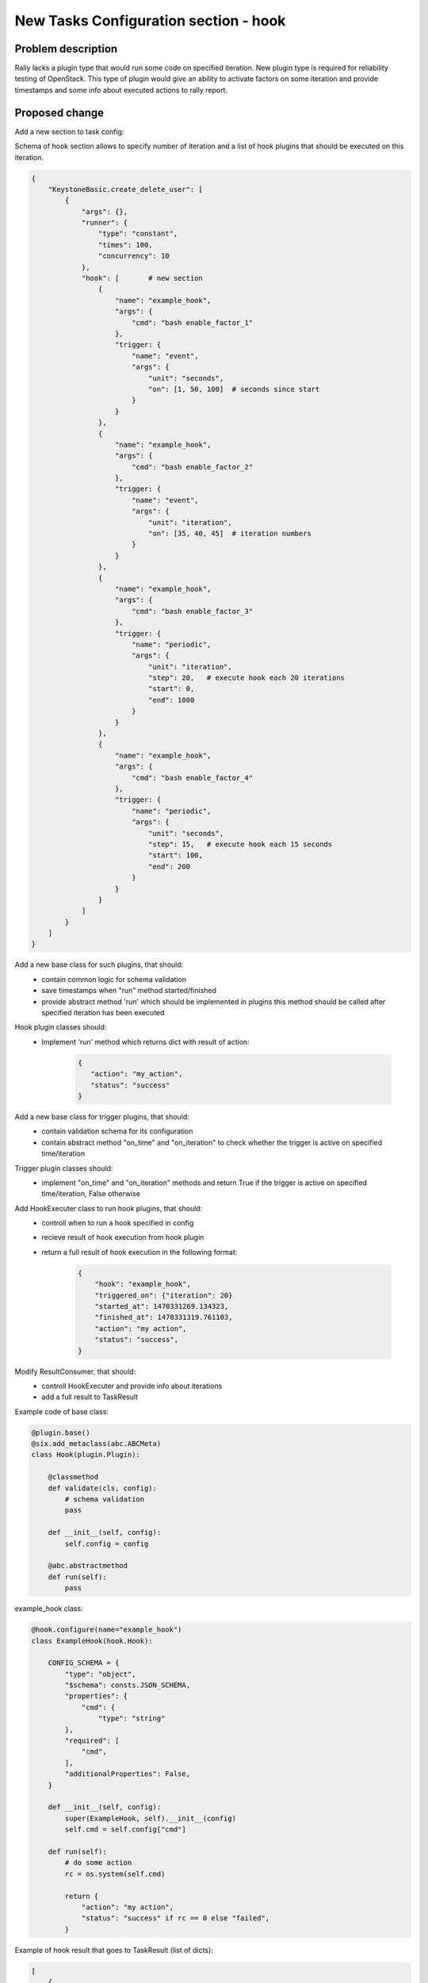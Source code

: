 ..
 This work is licensed under a Creative Commons Attribution 3.0 Unported
 License.

 http://creativecommons.org/licenses/by/3.0/legalcode

======================================
New Tasks Configuration section - hook
======================================

Problem description
===================

Rally lacks a plugin type that would run some code on specified iteration.
New plugin type is required for reliability testing of OpenStack. This type of
plugin would give an ability to activate factors on some iteration and provide
timestamps and some info about executed actions to rally report.

Proposed change
===============

Add a new section to task config:

Schema of hook section allows to specify number of iteration and a list
of hook plugins that should be executed on this iteration.

.. code:: json

    {
        "KeystoneBasic.create_delete_user": [
            {
                "args": {},
                "runner": {
                    "type": "constant",
                    "times": 100,
                    "concurrency": 10
                },
                "hook": [       # new section
                    {
                        "name": "example_hook",
                        "args": {
                            "cmd": "bash enable_factor_1"
                        },
                        "trigger: {
                            "name": "event",
                            "args": {
                                "unit": "seconds",
                                "on": [1, 50, 100]  # seconds since start
                            }
                        }
                    },
                    {
                        "name": "example_hook",
                        "args": {
                            "cmd": "bash enable_factor_2"
                        },
                        "trigger: {
                            "name": "event",
                            "args": {
                                "unit": "iteration",
                                "on": [35, 40, 45]  # iteration numbers
                            }
                        }
                    },
                    {
                        "name": "example_hook",
                        "args": {
                            "cmd": "bash enable_factor_3"
                        },
                        "trigger: {
                            "name": "periodic",
                            "args": {
                                "unit": "iteration",
                                "step": 20,   # execute hook each 20 iterations
                                "start": 0,
                                "end": 1000
                            }
                        }
                    },
                    {
                        "name": "example_hook",
                        "args": {
                            "cmd": "bash enable_factor_4"
                        },
                        "trigger: {
                            "name": "periodic",
                            "args": {
                                "unit": "seconds",
                                "step": 15,   # execute hook each 15 seconds
                                "start": 100,
                                "end": 200
                            }
                        }
                    }
                ]
            }
        ]
    }


Add a new base class for such plugins, that should:
    - contain common logic for schema validation
    - save timestamps when "run" method started/finished
    - provide abstract method 'run' which should be implemented in plugins
      this method should be called after specified iteration has been executed

Hook plugin classes should:
    - Implement 'run' method which returns dict with result of action:

        .. code:: json

            {
               "action": "my_action",
               "status": "success"
            }

Add a new base class for trigger plugins, that should:
    - contain validation schema for its configuration
    - contain abstract method "on_time" and "on_iteration" to check whether
      the trigger is active on specified time/iteration

Trigger plugin classes should:
    - implement "on_time" and "on_iteration" methods and return True if
      the trigger is active on specified time/iteration, False otherwise


Add HookExecuter class to run hook plugins, that should:
    - controll when to run a hook specified in config
    - recieve result of hook execution from hook plugin
    - return a full result of hook execution in the following format:

        .. code:: json

            {
                "hook": "example_hook",
                "triggered_on": {"iteration": 20}
                "started_at": 1470331269.134323,
                "finished_at": 1470331319.761103,
                "action": "my action",
                "status": "success",
            }

Modify ResultConsumer, that should:
    - controll HookExecuter and provide info about iterations
    - add a full result to TaskResult

Example code of base class:

.. code:: python

    @plugin.base()
    @six.add_metaclass(abc.ABCMeta)
    class Hook(plugin.Plugin):

        @classmethod
        def validate(cls, config):
            # schema validation
            pass

        def __init__(self, config):
            self.config = config

        @abc.abstractmethod
        def run(self):
            pass


example_hook class:

.. code:: python

    @hook.configure(name="example_hook")
    class ExampleHook(hook.Hook):

        CONFIG_SCHEMA = {
            "type": "object",
            "$schema": consts.JSON_SCHEMA,
            "properties": {
                "cmd": {
                    "type": "string"
            },
            "required": [
                "cmd",
            ],
            "additionalProperties": False,
        }

        def __init__(self, config):
            super(ExampleHook, self).__init__(config)
            self.cmd = self.config["cmd"]

        def run(self):
            # do some action
            rc = os.system(self.cmd)

            return {
                "action": "my action",
                "status": "success" if rc == 0 else "failed",
            }


Example of hook result that goes to TaskResult (list of dicts):

.. code:: python

    [
        {
            "hook": "example_hook",
            "triggered_on": {"iteration": 20}
            "started_at": 1470331269.134323,
            "finished_at": 1470331319.761103,
            "action": "my action",
            "status": "success",
        },
        {
            "hook": "example_hook",
            "triggered_on": {"time": 150.0}     # time in seconds since start
            "started_at": 1470331270.352342,
            "finished_at": 1470331333.623303,
            "action": "my action",
            "status": "success",
        }
    ]


Alternatives
------------

Use sla section for such plugins, but this looks weird


Implementation
==============

Assignee(s)
-----------

Primary assignee:

- astudenov <astudenov@mirantis.com>
- ylobankov <ylobankov@mirantis.com>
- amaretskiy <amaretskiy@mirantis.com>


Work Items
----------

- Implement new section in task config
- Add example of hook plugin that runs specified command as subprocess
- Add trigger plugins for iterations
- Add trigger plugins for time
- Add hooks results into HTML report

Dependencies
============

None
